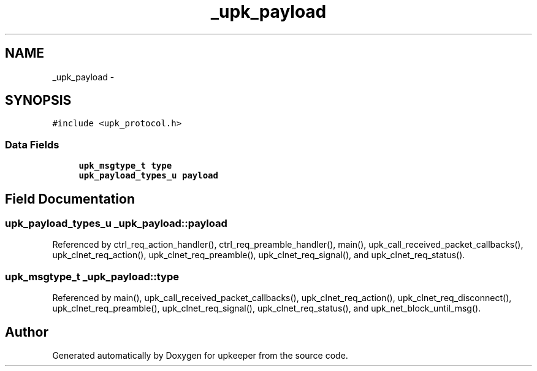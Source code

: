 .TH "_upk_payload" 3 "Wed Dec 7 2011" "Version 1" "upkeeper" \" -*- nroff -*-
.ad l
.nh
.SH NAME
_upk_payload \- 
.SH SYNOPSIS
.br
.PP
.PP
\fC#include <upk_protocol.h>\fP
.SS "Data Fields"

.in +1c
.ti -1c
.RI "\fBupk_msgtype_t\fP \fBtype\fP"
.br
.ti -1c
.RI "\fBupk_payload_types_u\fP \fBpayload\fP"
.br
.in -1c
.SH "Field Documentation"
.PP 
.SS "\fBupk_payload_types_u\fP \fB_upk_payload::payload\fP"
.PP
Referenced by ctrl_req_action_handler(), ctrl_req_preamble_handler(), main(), upk_call_received_packet_callbacks(), upk_clnet_req_action(), upk_clnet_req_preamble(), upk_clnet_req_signal(), and upk_clnet_req_status().
.SS "\fBupk_msgtype_t\fP \fB_upk_payload::type\fP"
.PP
Referenced by main(), upk_call_received_packet_callbacks(), upk_clnet_req_action(), upk_clnet_req_disconnect(), upk_clnet_req_preamble(), upk_clnet_req_signal(), upk_clnet_req_status(), and upk_net_block_until_msg().

.SH "Author"
.PP 
Generated automatically by Doxygen for upkeeper from the source code.
